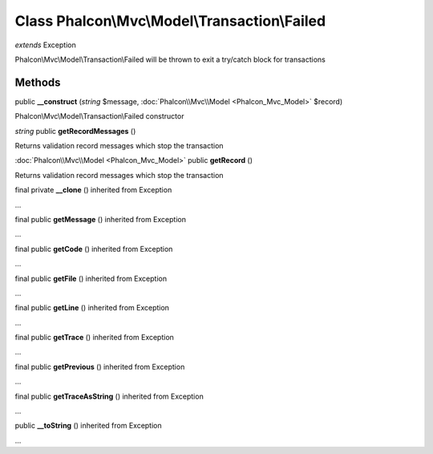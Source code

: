 Class **Phalcon\\Mvc\\Model\\Transaction\\Failed**
==================================================

*extends* Exception

Phalcon\\Mvc\\Model\\Transaction\\Failed will be thrown to exit a try/catch block for transactions


Methods
---------

public **__construct** (*string* $message, :doc:`Phalcon\\Mvc\\Model <Phalcon_Mvc_Model>` $record)

Phalcon\\Mvc\\Model\\Transaction\\Failed constructor



*string* public **getRecordMessages** ()

Returns validation record messages which stop the transaction



:doc:`Phalcon\\Mvc\\Model <Phalcon_Mvc_Model>` public **getRecord** ()

Returns validation record messages which stop the transaction



final private **__clone** () inherited from Exception

...


final public **getMessage** () inherited from Exception

...


final public **getCode** () inherited from Exception

...


final public **getFile** () inherited from Exception

...


final public **getLine** () inherited from Exception

...


final public **getTrace** () inherited from Exception

...


final public **getPrevious** () inherited from Exception

...


final public **getTraceAsString** () inherited from Exception

...


public **__toString** () inherited from Exception

...


